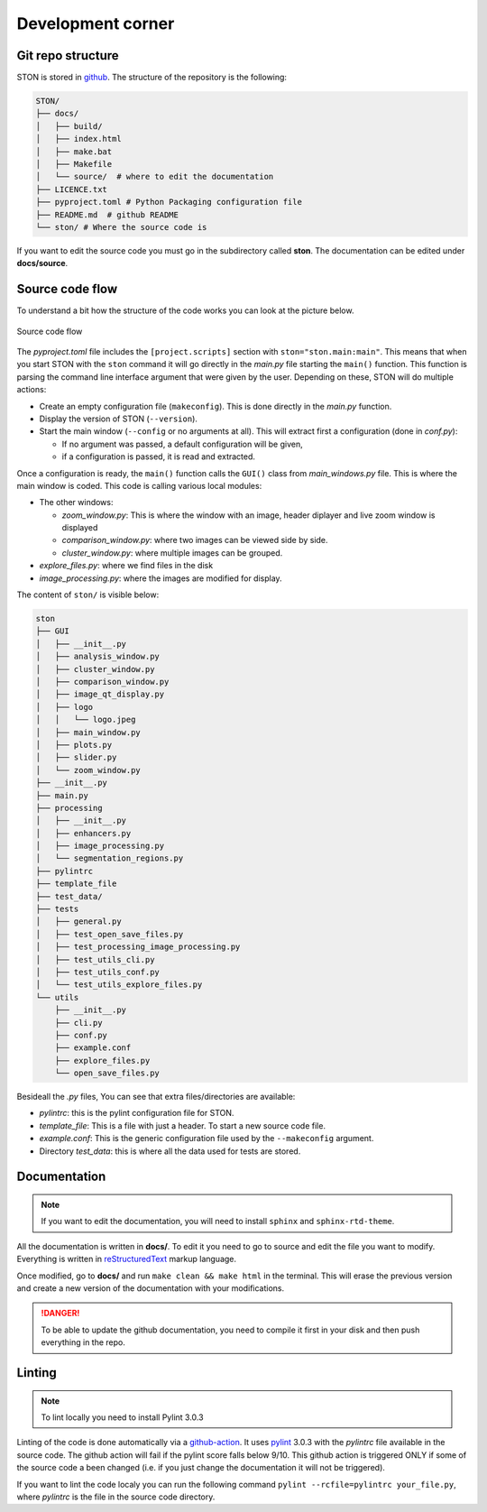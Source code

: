 Development corner
==================


Git repo structure
------------------

STON is stored in `github <https://github.com/Romain-Thomas-Shef/STON>`_. The structure of the repository is the following:


.. code-block:: shell

     STON/
     ├── docs/
     │   ├── build/
     │   ├── index.html
     │   ├── make.bat
     │   ├── Makefile
     │   └── source/  # where to edit the documentation
     ├── LICENCE.txt
     ├── pyproject.toml # Python Packaging configuration file
     ├── README.md  # github README
     └── ston/ # Where the source code is


If you want to edit the source code you must go in the subdirectory called **ston**. The documentation can be edited under **docs/source**.

Source code flow
----------------

To understand a bit how the structure of the code works you can look at the picture below.

.. figure:: images/Dev_corner/STON.png
   :width: 800
   :align: center

   Source code flow

The *pyproject.toml* file includes the ``[project.scripts]`` section with ``ston="ston.main:main"``. This means that when you start STON with the ``ston`` command it will go directly in the *main.py* file starting the ``main()`` function. 
This function is parsing the command line interface argument that were given by the user. Depending on these, STON will do multiple actions:

- Create an empty configuration file (``makeconfig``). This is done directly in the *main.py* function.
- Display the version of STON (``--version``).
- Start the main window (``--config`` or no arguments at all). This will extract first a configuration (done in *conf.py*):

  - If no argument was passed, a default configuration will be given,
  - if a configuration is passed, it is read and extracted.

Once a configuration is ready, the ``main()`` function calls the ``GUI()`` class from *main_windows.py* file. This is where the main window is coded. This code is calling various local modules: 

- The other windows:
  
  - *zoom_window.py*: This is where the window with an image, header diplayer and live zoom window is displayed
  - *comparison_window.py*: where two images can be viewed side by side.
  - *cluster_window.py*: where multiple images can be grouped.
 
- *explore_files.py*: where we find files in the disk
- *image_processing.py*: where the images are modified for display.


The content of ``ston/`` is visible below:

.. code-block:: shell

    ston
    ├── GUI
    │   ├── __init__.py
    │   ├── analysis_window.py
    │   ├── cluster_window.py
    │   ├── comparison_window.py
    │   ├── image_qt_display.py
    │   ├── logo
    │   │   └── logo.jpeg
    │   ├── main_window.py
    │   ├── plots.py
    │   ├── slider.py
    │   └── zoom_window.py
    ├── __init__.py
    ├── main.py
    ├── processing
    │   ├── __init__.py
    │   ├── enhancers.py
    │   ├── image_processing.py
    │   └── segmentation_regions.py
    ├── pylintrc
    ├── template_file
    ├── test_data/
    ├── tests
    │   ├── general.py
    │   ├── test_open_save_files.py
    │   ├── test_processing_image_processing.py
    │   ├── test_utils_cli.py
    │   ├── test_utils_conf.py
    │   └── test_utils_explore_files.py
    └── utils
        ├── __init__.py
        ├── cli.py
        ├── conf.py
        ├── example.conf
        ├── explore_files.py
        └── open_save_files.py

Besideall the *.py* files, You can see that extra files/directories are available:

* *pylintrc*: this is the pylint configuration file for STON.
* *template_file*: This is a file with just a header. To start a new source code file.
* *example.conf*: This is the generic configuration file used by the ``--makeconfig`` argument. 
* Directory *test_data*: this is where all the data used for tests are stored.


Documentation
-------------

.. note::

   If you want to edit the documentation, you will need to install ``sphinx`` and ``sphinx-rtd-theme``. 

All the documentation is written in **docs/**. To edit it you need to go to source and edit the file you want to modify. Everything is written in `reStructuredText <https://www.sphinx-doc.org/en/master/usage/restructuredtext/index.html>`_ markup language. 

Once modified, go to **docs/** and run ``make clean && make html`` in the terminal. This will erase the previous version and create a new version of the documentation with your modifications.

.. danger:: 

   To be able to update the github documentation, you need to compile it first in your disk and then push everything in the repo.

Linting
-------

.. note::

   To lint locally you need to install Pylint 3.0.3

Linting of the code is done automatically via a `github-action <https://github.com/Romain-Thomas-Shef/STON/blob/main/.github/workflows/pylint.yml>`_. It uses `pylint <https://pylint.readthedocs.io/en/stable/whatsnew/3/3.0/>`_ 3.0.3 with the *pylintrc* file available in the source code. The github action will fail if the pylint score falls below 9/10. This github action is triggered ONLY if some of the source code a been changed (i.e. if you just change the documentation it will not be triggered).

If you want to lint the code localy you can run the following command ``pylint --rcfile=pylintrc your_file.py``, where *pylintrc* is the file in the source code directory.
